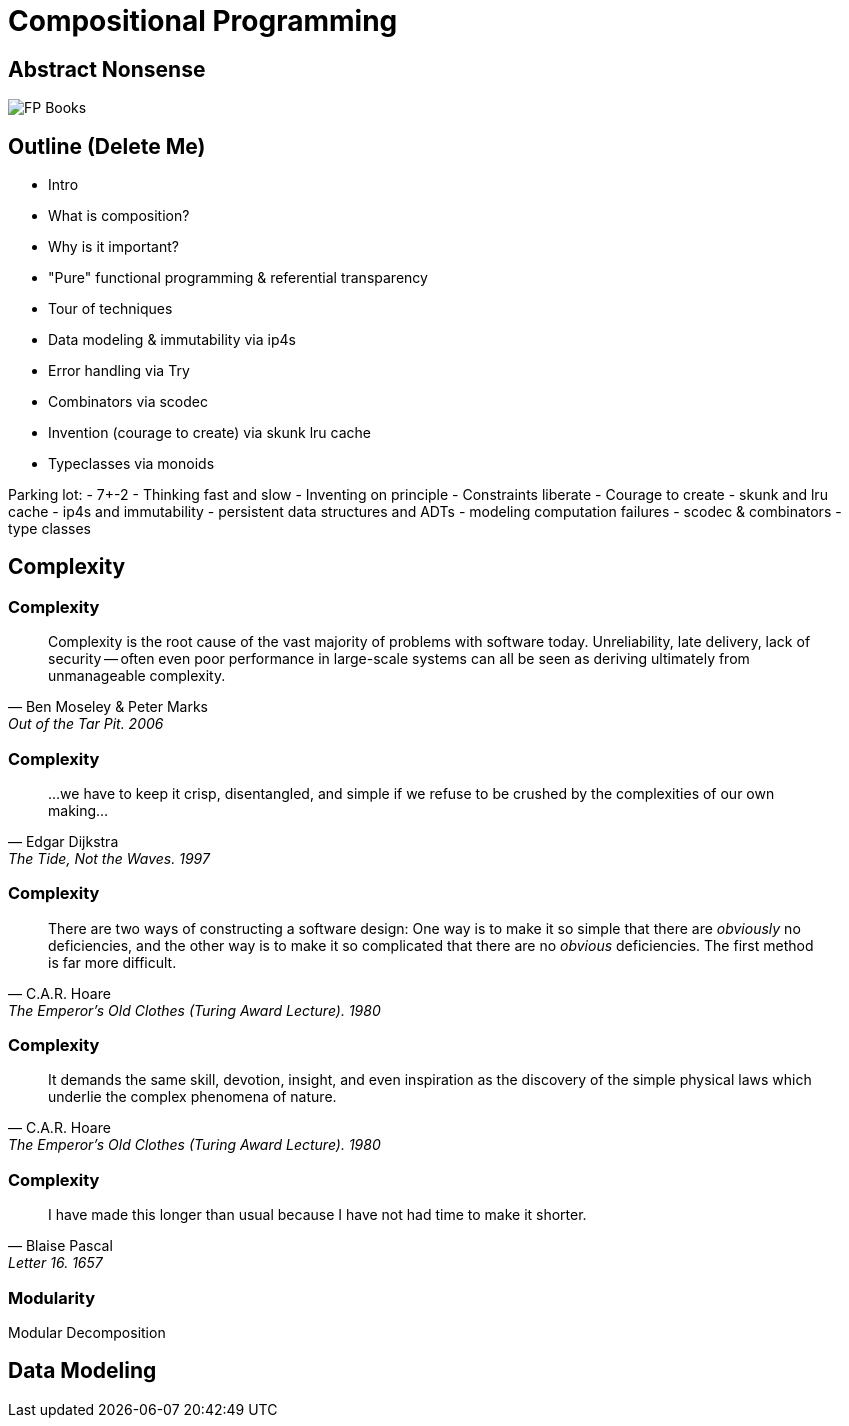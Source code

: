 [.columns]
= Compositional Programming
:source-highlighter: highlight.js
:highlightjs-theme: css/solarized-dark.css
:highlightjs-languages: scala
:revealjs_theme: moon
:revealjs_hash: true
:customcss: css/presentation.css
:icons: font
:revealjs_width: 1200
:docinfo: private

[%notitle]
== Abstract Nonsense
image::images/books.jpg[FP Books]

== Outline (Delete Me)

- Intro
  - What is composition?
  - Why is it important?
  - "Pure" functional programming & referential transparency
- Tour of techniques
  - Data modeling & immutability via ip4s
  - Error handling via Try
  - Combinators via scodec
  - Invention (courage to create) via skunk lru cache
  - Typeclasses via monoids

 
Parking lot:
- 7+-2
- Thinking fast and slow
- Inventing on principle
- Constraints liberate
- Courage to create
- skunk and lru cache
- ip4s and immutability
- persistent data structures and ADTs
- modeling computation failures
- scodec & combinators
- type classes

== Complexity

[%notitle]
=== Complexity

"Complexity is the root cause of the vast majority of problems with software today. Unreliability, late delivery, lack of security -- often even poor performance in large-scale systems can all be seen as deriving ultimately from unmanageable complexity."
-- Ben Moseley & Peter Marks, Out of the Tar Pit. 2006

[%notitle]
=== Complexity

"...we have to keep it crisp, disentangled, and simple if we refuse to be crushed by the complexities of our own making..."
-- Edgar Dijkstra, The Tide, Not the Waves. 1997

[%notitle]
=== Complexity

"There are two ways of constructing a software design: One way is to make it so simple that there are _obviously_ no deficiencies, and the other way is to make it so complicated that there are no _obvious_ deficiencies. The first method is far more difficult."
-- C.A.R. Hoare, The Emperor's Old Clothes (Turing Award Lecture). 1980

[%notitle]
=== Complexity

"It demands the same skill, devotion, insight, and even inspiration as the discovery of the simple physical laws which underlie the complex phenomena of nature."
-- C.A.R. Hoare, The Emperor's Old Clothes (Turing Award Lecture). 1980

[%notitle]
=== Complexity

"I have made this longer than usual because I have not had time to make it shorter."
-- Blaise Pascal, Letter 16. 1657

[%notitle]
=== Modularity

Modular Decomposition



== Data Modeling

